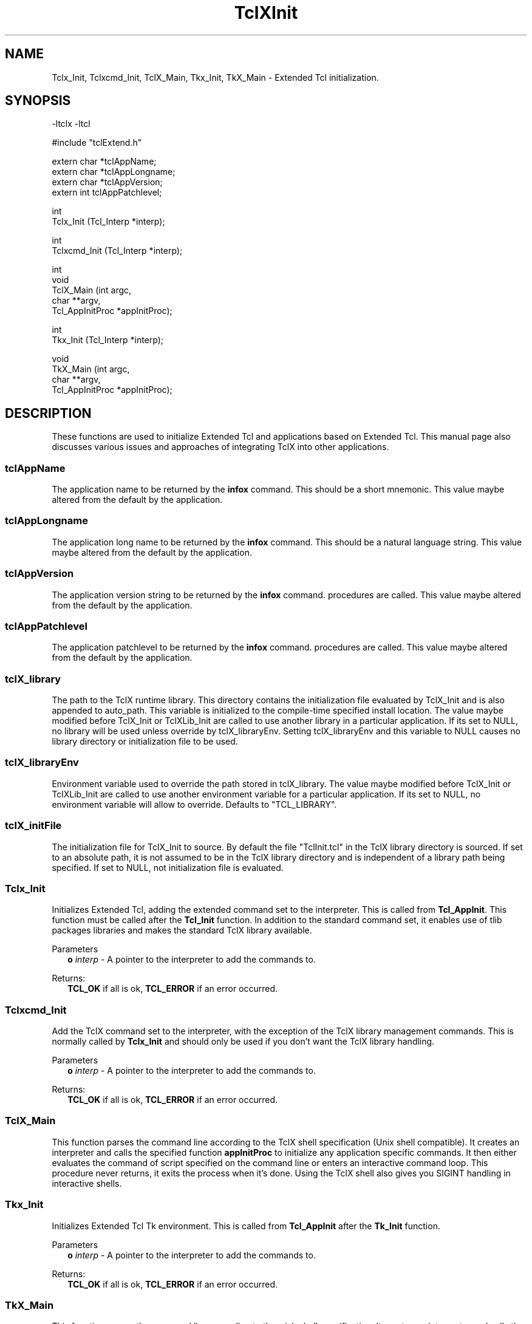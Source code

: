 .\"
.\" TclXInit.3
.\"
.\" Extended Tcl initialization functions.
.\"----------------------------------------------------------------------------
.\" Copyright 1992-1996 Karl Lehenbauer and Mark Diekhans.
.\"
.\" Permission to use, copy, modify, and distribute this software and its
.\" documentation for any purpose and without fee is hereby granted, provided
.\" that the above copyright notice appear in all copies.  Karl Lehenbauer and
.\" Mark Diekhans make no representations about the suitability of this
.\" software for any purpose.  It is provided "as is" without express or
.\" implied warranty.
.\"----------------------------------------------------------------------------
.\" $Id: TclXInit.3,v 5.4 1996/02/16 07:51:09 markd Exp $
.\"----------------------------------------------------------------------------
.\"
.TH "TclXInit" TCL "" "Tcl"
.ad b
.SH NAME
Tclx_Init, Tclxcmd_Init, TclX_Main, Tkx_Init, TkX_Main - Extended Tcl initialization.
'
.SH SYNOPSIS
.nf
.ft CW
-ltclx -ltcl

#include "tclExtend.h"

extern char *tclAppName;
extern char *tclAppLongname;
extern char *tclAppVersion;
extern int   tclAppPatchlevel;

int
Tclx_Init (Tcl_Interp *interp);

int
Tclxcmd_Init (Tcl_Interp *interp);

int
void
TclX_Main (int               argc,
           char            **argv,
           Tcl_AppInitProc  *appInitProc);

int
Tkx_Init (Tcl_Interp *interp);

void
TkX_Main (int               argc,
          char            **argv,
          Tcl_AppInitProc  *appInitProc);

.ft R
.fi
.SH DESCRIPTION
These functions are used to initialize Extended Tcl and applications based
on Extended Tcl.  This manual page also discusses various issues and approaches
of integrating TclX into other applications.
'
.SS tclAppName
The application name to be returned by the \fBinfox\fR
command. This should be a short mnemonic.  This value maybe altered from
the default by the application.
'
.SS tclAppLongname
The application long name to be returned by the \fBinfox\fR command.
This should be a natural language string.  This value maybe altered from
the default by the application.
'
.SS tclAppVersion
The application version string to be returned by the \fBinfox\fR command.
procedures are called.  This value maybe altered from
the default by the application.
'
.SS tclAppPatchlevel
The application patchlevel to be returned by the \fBinfox\fR command.
procedures are called.  This value maybe altered from
the default by the application.
'
.SS tclX_library
The path to the TclX runtime library.
This directory contains the initialization file evaluated by TclX_Init and is
also appended to auto_path.
This variable is initialized to the compile-time specified install location.
The value maybe modified before TclX_Init or TclXLib_Init are called to
use another library in a particular application.
If its set to NULL, no library will be used unless override by tclX_libraryEnv.
Setting tclX_libraryEnv and this variable to NULL causes no library directory
or initialization file to be used.
'
.SS tclX_libraryEnv
Environment variable used to override the path stored in tclX_library.
The value maybe modified before TclX_Init or TclXLib_Init are called to
use another environment variable for a particular application.
If its set to NULL, no environment variable will allow to override.
Defaults to "TCL_LIBRARY".
'
.SS tclX_initFile
The initialization file for TclX_Init to source.
By default the file "TclInit.tcl" in the TclX library directory is sourced.
If set to an absolute path, it is not assumed to be in the TclX library
directory and is independent of a library path being specified.
If set to NULL, not initialization file is evaluated.
'
.SS "Tclx_Init"
.PP
Initializes Extended Tcl, adding the extended command set to the interpreter.
This is called from \fBTcl_AppInit\fR.  This function must be called after
the \fBTcl_Init\fR function.  In addition to the standard command set, it
enables use of tlib packages libraries and makes the standard TclX library
available.

.PP
Parameters
.RS 2
\fBo \fIinterp\fR - A pointer to the interpreter to add the commands to.
.RE
.PP
Returns:
.RS 2
\fBTCL_OK\fR if all is ok, \fBTCL_ERROR\fR if an error occurred.
.RE
'
.SS "Tclxcmd_Init"
.PP
Add the TclX command set to the interpreter, with the exception of the
TclX library management commands.  This is normally called by
\fBTclx_Init\fR and should only be used if you don't want the TclX library
handling.
.PP
Parameters
.RS 2
\fBo \fIinterp\fR - A pointer to the interpreter to add the commands to.
.RE
.PP
Returns:
.RS 2
\fBTCL_OK\fR if all is ok, \fBTCL_ERROR\fR if an error occurred.
.RE
'
.SS TclX_Main
.PP
This function parses the command line according to the TclX shell
specification (Unix shell compatible).
It creates an interpreter and calls the specified function \fBappInitProc\fR
to initialize any application specific commands.
It then either evaluates the command of script specified on the command line
or enters an interactive command loop.
This procedure never returns, it exits the process when it's done.  Using
the TclX shell also gives you SIGINT handling in interactive shells.
'
.SS "Tkx_Init"
.PP
Initializes Extended Tcl Tk environment.
This is called from \fBTcl_AppInit\fR after the \fBTk_Init\fR function.
.PP
Parameters
.RS 2
\fBo \fIinterp\fR - A pointer to the interpreter to add the commands to.
.RE
.PP
Returns:
.RS 2
\fBTCL_OK\fR if all is ok, \fBTCL_ERROR\fR if an error occurred.
.RE
'
.SS TkX_Main
.PP
This function parses the command line according to the wish shell
specification.
It creates an interpreter and calls the specified function \fBappInitProc\fR
to initialize any application specific commands.
It then either evaluates the command of script specified on the command line
or enters an interactive command loop.
This procedure never returns, it exits the process when it's done.  Using
the TclX wish shell gives you SIGINT handling in interactive shells,
otherwise it is identical to standard wish.
'
.SH "INTEGRATING TCLX WITH OTHER EXTENSIONS AND APPLICATIONS"
.PP
The main aspects to integrating TclX with into an application is to
decide if the application is based on the standard Tcl/Tk shells or the
TclX shells.  If the standard shells are desired, then all that is
necessary is to call \fBTclx_Init\fR after \fBTcl_Init\fR and 
 \fBTkx_Init\fR after \fBTk_Init\fR.  This functionallity may also be 
dynamically loaded.
.PP
To get the TclX shell in a Tcl only application, with the \fBtcl\fR command
functionallity, call \fBTclX_Main\fR from the \fBmain\fR function instead of
\fBTcl_Main\fR.
This shell has arguments conforming to other Unix shells and SIGINT signal
handling when interactive,.
.PP
To get the Tclx shell in a Tk application, with the \fBwishx\fR command
functionallity, call \fBTkX_Main\fR from the \fBmain\fR function instead of
\fBTk_Main\fR.
This shell has SIGINT signal handling when interactive,
